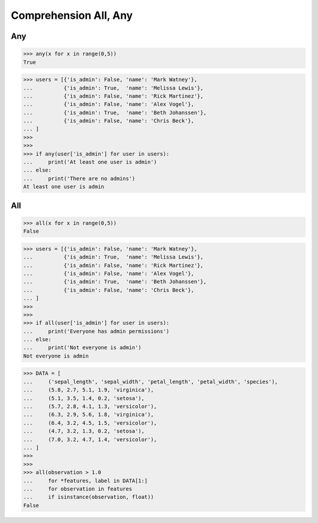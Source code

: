 Comprehension All, Any
======================


Any
---
>>> any(x for x in range(0,5))
True

>>> users = [{'is_admin': False, 'name': 'Mark Watney'},
...          {'is_admin': True,  'name': 'Melissa Lewis'},
...          {'is_admin': False, 'name': 'Rick Martinez'},
...          {'is_admin': False, 'name': 'Alex Vogel'},
...          {'is_admin': True,  'name': 'Beth Johanssen'},
...          {'is_admin': False, 'name': 'Chris Beck'},
... ]
>>>
>>>
>>> if any(user['is_admin'] for user in users):
...     print('At least one user is admin')
... else:
...     print('There are no admins')
At least one user is admin


All
---
>>> all(x for x in range(0,5))
False

>>> users = [{'is_admin': False, 'name': 'Mark Watney'},
...          {'is_admin': True,  'name': 'Melissa Lewis'},
...          {'is_admin': False, 'name': 'Rick Martinez'},
...          {'is_admin': False, 'name': 'Alex Vogel'},
...          {'is_admin': True,  'name': 'Beth Johanssen'},
...          {'is_admin': False, 'name': 'Chris Beck'},
... ]
>>>
>>>
>>> if all(user['is_admin'] for user in users):
...     print('Everyone has admin permissions')
... else:
...     print('Not everyone is admin')
Not everyone is admin

>>> DATA = [
...     ('sepal_length', 'sepal_width', 'petal_length', 'petal_width', 'species'),
...     (5.8, 2.7, 5.1, 1.9, 'virginica'),
...     (5.1, 3.5, 1.4, 0.2, 'setosa'),
...     (5.7, 2.8, 4.1, 1.3, 'versicolor'),
...     (6.3, 2.9, 5.6, 1.8, 'virginica'),
...     (6.4, 3.2, 4.5, 1.5, 'versicolor'),
...     (4.7, 3.2, 1.3, 0.2, 'setosa'),
...     (7.0, 3.2, 4.7, 1.4, 'versicolor'),
... ]
>>>
>>>
>>> all(observation > 1.0
...     for *features, label in DATA[1:]
...     for observation in features
...     if isinstance(observation, float))
False



.. todo:: Assignments
